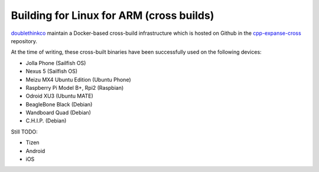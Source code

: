 
Building for Linux for ARM (cross builds)
--------------------------------------------------------------------------------
`doublethinkco <http://doublethink.co>`_
maintain a Docker-based cross-build infrastructure which is
hosted on Github in the
`cpp-expanse-cross
<http://github.com/doublethinkco/cpp-expanse-cross>`_
repository.

At the time of writing, these cross-built binaries have been successfully used
on the following devices:

- Jolla Phone (Sailfish OS)
- Nexus 5 (Sailfish OS)
- Meizu MX4 Ubuntu Edition (Ubuntu Phone)
- Raspberry Pi Model B+, Rpi2 (Raspbian)
- Odroid XU3 (Ubuntu MATE)
- BeagleBone Black (Debian)
- Wandboard Quad (Debian)
- C.H.I.P. (Debian)

Still TODO:

- Tizen
- Android
- iOS